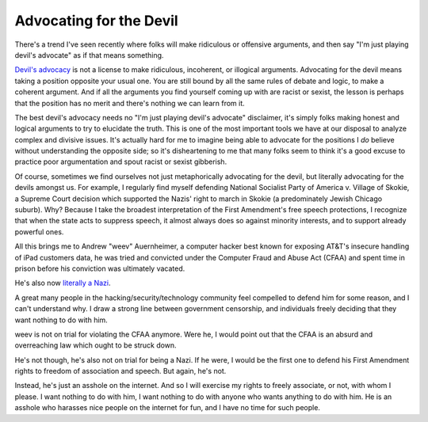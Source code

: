 Advocating for the Devil
========================

There's a trend I've seen recently where folks will make ridiculous or
offensive arguments, and then say "I'm just playing devil's advocate" as if
that means something.

`Devil's advocacy`_ is not a license to make ridiculous, incoherent, or
illogical arguments. Advocating for the devil means taking a position opposite
your usual one. You are still bound by all the same rules of debate and logic,
to make a coherent argument. And if all the arguments you find yourself coming
up with are racist or sexist, the lesson is perhaps that the position has no
merit and there's nothing we can learn from it.

The best devil's advocacy needs no "I'm just playing devil's advocate"
disclaimer, it's simply folks making honest and logical arguments to try to
elucidate the truth. This is one of the most important tools we have at our
disposal to analyze complex and divisive issues. It's actually hard for me to
imagine being able to advocate for the positions I *do* believe without
understanding the opposite side; so it's disheartening to me that many folks
seem to think it's a good excuse to practice poor argumentation and spout
racist or sexist gibberish.

Of course, sometimes we find ourselves not just metaphorically advocating for
the devil, but literally advocating for the devils amongst us. For example, I
regularly find myself defending National Socialist Party of America v. Village
of Skokie, a Supreme Court decision which supported the Nazis' right to march
in Skokie (a predominately Jewish Chicago suburb). Why? Because I take the
broadest interpretation of the First Amendment's free speech protections, I
recognize that when the state acts to suppress speech, it almost always does so
against minority interests, and to support already powerful ones.

All this brings me to Andrew "weev" Auernheimer, a computer hacker best known
for exposing AT&T's insecure handling of iPad customers data, he was tried and
convicted under the Computer Fraud and Abuse Act (CFAA) and spent time in
prison before his conviction was ultimately vacated.

He's also now `literally a Nazi`_.

A great many people in the hacking/security/technology community feel compelled
to defend him for some reason, and I can't understand why. I draw a strong line
between government censorship, and individuals freely deciding that they want
nothing to do with him.

weev is not on trial for violating the CFAA anymore. Were he, I would point out
that the CFAA is an absurd and overreaching law which ought to be struck down.

He's not though, he's also not on trial for being a Nazi. If he were, I would
be the first one to defend his First Amendment rights to freedom of
association and speech. But again, he's not.

Instead, he's just an asshole on the internet. And so I will exercise my rights
to freely associate, or not, with whom I please. I want nothing to do with him,
I want nothing to do with anyone who wants anything to do with him. He is an
asshole who harasses nice people on the internet for fun, and I have no time
for such people.

.. _`Devil's advocacy`: https://en.wikipedia.org/wiki/Devil's_advocate
.. _`literally a Nazi`: http://gawker.com/ipad-hacker-and-troll-weev-is-now-a-straight-up-white-1641763761
